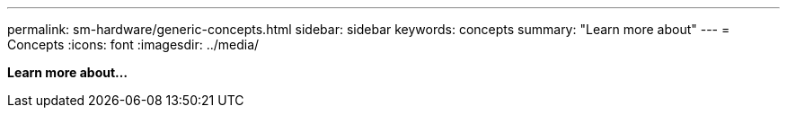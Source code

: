 ---
permalink: sm-hardware/generic-concepts.html
sidebar: sidebar
keywords: concepts
summary: "Learn more about"
---
= Concepts
:icons: font
:imagesdir: ../media/

*Learn more about...*
